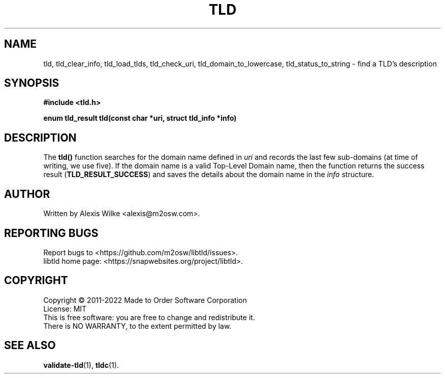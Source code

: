 .TH TLD 3 "December 2021" "libtld 2.x" "TLD Library"
.SH NAME
tld, tld_clear_info, tld_load_tlds, tld_check_uri, tld_domain_to_lowercase,
tld_status_to_string \- find a TLD's description
.SH SYNOPSIS
.nf
.B #include <tld.h>
.PP
.BI "enum tld_result tld(const char *uri, struct tld_info *info)"
.fi
.SH DESCRIPTION
The
.BR tld()
function searches for the domain name defined in
.I uri
and records the last few sub-domains (at time of writing, we use five).
If the domain name is a valid Top-Level Domain name, then the function
returns the success result (\fBTLD_RESULT_SUCCESS\fR) and saves the
details about the domain name in the
.IR info
structure.
.SH AUTHOR
Written by Alexis Wilke <alexis@m2osw.com>.
.SH "REPORTING BUGS"
Report bugs to <https://github.com/m2osw/libtld/issues>.
.br
libtld home page: <https://snapwebsites.org/project/libtld>.
.SH COPYRIGHT
Copyright \(co 2011-2022 Made to Order Software Corporation
.br
License: MIT
.br
This is free software: you are free to change and redistribute it.
.br
There is NO WARRANTY, to the extent permitted by law.
.SH "SEE ALSO"
.BR validate-tld (1),
.BR tldc (1).
